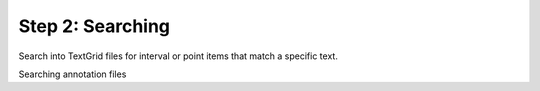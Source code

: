Step 2: Searching
-----------------

Search into TextGrid files for interval or point items that match a specific text.

Searching annotation files